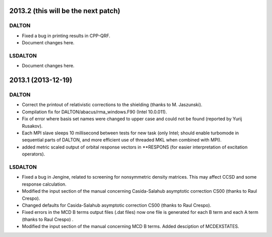 

2013.2 (this will be the next patch)
====================================

DALTON
------

- Fixed a bug in printing results in CPP-QRF.
- Document changes here.


LSDALTON
--------

- Document changes here.


2013.1 (2013-12-19)
===================

DALTON
------

- Correct the printout of relativistic corrections to the shielding (thanks to M. Jaszunski).
- Compilation fix for DALTON/abacus/rma_windows.F90 (Intel 10.0.011).
- Fix of error where basis set names were changed to upper case and could not be found (reported by Yurij Rusakov).
- Each MPI slave sleeps 10 millisecond between tests for new task
  (only Intel; should enable turbomode in sequential parts of DALTON, and more efficient use of threaded MKL when combined with MPI).
- added metric scaled output of orbital response vectors in \*\*RESPONS
  (for easier interpretation of excitation operators).


LSDALTON
--------

- Fixed a bug in Jengine, related to screening for nonsymmetric density matrices.
  This may affect CCSD and some response calculation. 
- Modified the input section of the manual concerning 
  Casida-Salahub asymptotic correction CS00 (thanks to Raul Crespo).
- Changed defaults for Casida-Salahub asymptotic correction CS00 (thanks to Raul Crespo).
- Fixed errors in the MCD B terms output files (.dat files) now one file is generated
  for each B term and each A term (thanks to Raul Crespo) .
- Modified the input section of the manual concerning MCD B terms. Added desciption of MCDEXSTATES.
